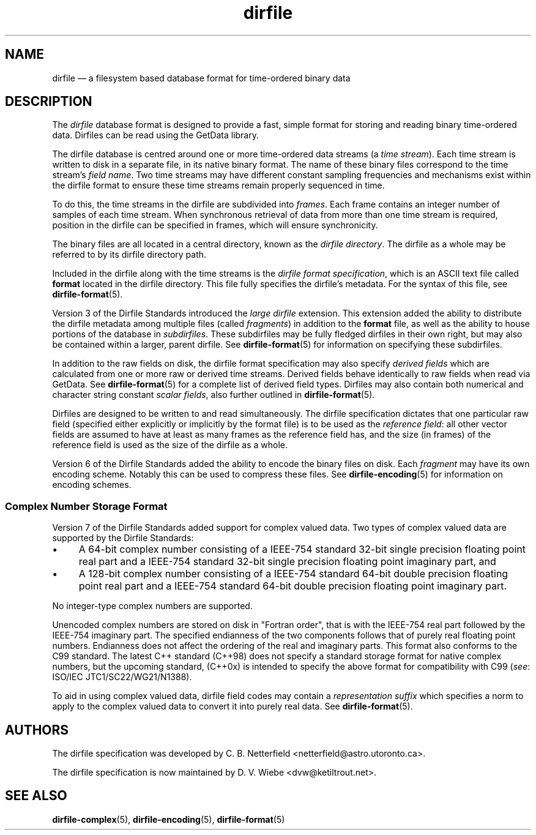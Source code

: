.\" dirfile.5.  The dirfile man page.
.\"
.\" (C) 2005, 2006, 2008, 2009 D. V. Wiebe
.\"
.\""""""""""""""""""""""""""""""""""""""""""""""""""""""""""""""""""""""""
.\"
.\" This file is part of the GetData project.
.\"
.\" Permission is granted to copy, distribute and/or modify this document
.\" under the terms of the GNU Free Documentation License, Version 1.2 or
.\" any later version published by the Free Software Foundation; with no
.\" Invariant Sections, with no Front-Cover Texts, and with no Back-Cover
.\" Texts.  A copy of the license is included in the `COPYING.DOC' file
.\" as part of this distribution.
.\"
.TH dirfile 5 "4 October 2009" "Standards Version 7" "DATA FORMATS"
.SH NAME
dirfile \(em a filesystem based database format for time-ordered binary data
.SH DESCRIPTION
The
.I dirfile
database format is designed to provide a fast, simple format for storing and
reading binary time-ordered data.  Dirfiles can be read using the GetData
library.

The dirfile database is centred around one or more time-ordered data streams (a
.IR "time stream" ).
Each time stream is written to disk in a separate file, in its native binary
format.  The name of these binary files correspond to the time stream's
.IR "field name" .
Two time streams may have different constant sampling frequencies and mechanisms
exist within the dirfile format to ensure these time streams remain properly
sequenced in time.

To do this, the time streams in the dirfile are subdivided into
.IR frames .
Each frame contains an integer number of samples of each time stream.  When
synchronous retrieval of data from more than one time stream is required,
position in the dirfile can be specified in frames, which will ensure
synchronicity.

The binary files are all located in a central directory, known as the
.IR "dirfile directory" .
The dirfile as a whole may be referred to by its dirfile directory path.

Included in the dirfile along with the time streams is the
.IR "dirfile format specification" ,
which is an ASCII text file called
.B format
located in the dirfile directory.  This file fully specifies the dirfile's
metadata.  For the syntax of this file, see
.BR dirfile\-format (5).

Version 3 of the Dirfile Standards introduced the
.I "large dirfile"
extension.  This extension added the ability to distribute the dirfile metadata
among multiple files (called
.IR fragments )
in addition to the 
.B format
file, as well as the ability to house portions of the database in
.IR subdirfiles .
These subdirfiles may be fully fledged dirfiles in their own right, but may also
be contained within a larger, parent dirfile.  See
.BR dirfile\-format (5)
for information on specifying these subdirfiles.

In addition to the raw fields on disk, the dirfile format specification may
also specify
.I derived fields
which are calculated from one or more raw or derived time streams.  Derived
fields behave identically to raw fields when read via GetData.  See
.BR dirfile\-format (5)
for a complete list of derived field types.  Dirfiles may also contain both
numerical and character string constant
.IR "scalar fields" ,
also further outlined in
.BR dirfile\-format (5).

Dirfiles are designed to be written to and read simultaneously. The dirfile
specification dictates that one particular raw field (specified either
explicitly or implicitly by the format file) is to be used as the
.IR "reference field" :
all other vector fields are assumed to have at least as many frames as the
reference field has, and the size (in frames) of the reference field is used as
the size of the dirfile as a whole.

Version 6 of the Dirfile Standards added the ability to encode the binary files
on disk.  Each
.I fragment
may have its own encoding scheme. Notably this can be used to compress these
files.  See
.BR dirfile\-encoding (5)
for information on encoding schemes.

.SS Complex Number Storage Format
Version 7 of the Dirfile Standards added support for complex valued data.
Two types of complex valued data are supported by the Dirfile Standards:
.IP \(bu 4
A 64-bit complex number consisting of a IEEE-754 standard 32-bit single
precision floating point real part and a IEEE-754 standard 32-bit single
precision floating point imaginary part, and
.IP \(bu 4
A 128-bit complex number consisting of a IEEE-754 standard 64-bit double
precision floating point real part and a IEEE-754 standard 64-bit double
precision floating point imaginary part.
.PP
No integer-type complex numbers are supported.

Unencoded complex numbers are stored on disk in "Fortran order", that is
with the IEEE-754 real part followed by the IEEE-754 imaginary part.  The
specified endianness of the two components follows that of purely real floating
point numbers.  Endianness does not affect the ordering of the real and
imaginary parts.  This format also conforms to the C99 standard.  The latest
C++ standard (C++98) does not specify a standard storage format for native
complex numbers, but the upcoming standard, (C++0x) is intended to specify the
above format for compatibility with C99
.RI ( see :
ISO/IEC JTC1/SC22/WG21/N1388).

To aid in using complex valued data, dirfile field codes may contain a
.I representation suffix
which specifies a norm to apply to the complex valued data to convert it into
purely real data.  See
.BR dirfile\-format (5).

.SH AUTHORS

The dirfile specification was developed by C. B. Netterfield
.nh
<netterfield@astro.utoronto.ca>.
.hy 1

The dirfile specification is now maintained by D. V. Wiebe
.nh
<dvw@ketiltrout.net>.
.hy 1

.SH SEE ALSO
.BR dirfile\-complex (5),
.BR dirfile\-encoding (5),
.BR dirfile\-format (5)
